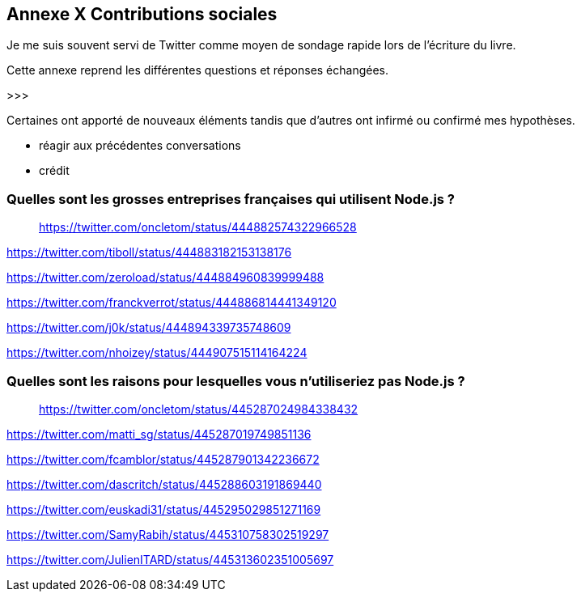 == [titre-nombre]#Annexe X# Contributions sociales

[.lead]
Je me suis souvent servi de Twitter comme moyen de sondage rapide lors de l'écriture du livre.

Cette annexe reprend les différentes questions et réponses échangées.

>>>

Certaines ont apporté de nouveaux éléments tandis que d'autres ont infirmé ou confirmé mes hypothèses.

- réagir aux précédentes conversations
- crédit

=== Quelles sont les grosses entreprises françaises qui utilisent Node.js ?

> https://twitter.com/oncletom/status/444882574322966528

https://twitter.com/tiboll/status/444883182153138176

https://twitter.com/zeroload/status/444884960839999488

https://twitter.com/franckverrot/status/444886814441349120

https://twitter.com/j0k/status/444894339735748609

https://twitter.com/nhoizey/status/444907515114164224

=== Quelles sont les raisons pour lesquelles vous n'utiliseriez pas Node.js ?

> https://twitter.com/oncletom/status/445287024984338432


https://twitter.com/matti_sg/status/445287019749851136

https://twitter.com/fcamblor/status/445287901342236672

https://twitter.com/dascritch/status/445288603191869440

https://twitter.com/euskadi31/status/445295029851271169

https://twitter.com/SamyRabih/status/445310758302519297

https://twitter.com/JulienITARD/status/445313602351005697